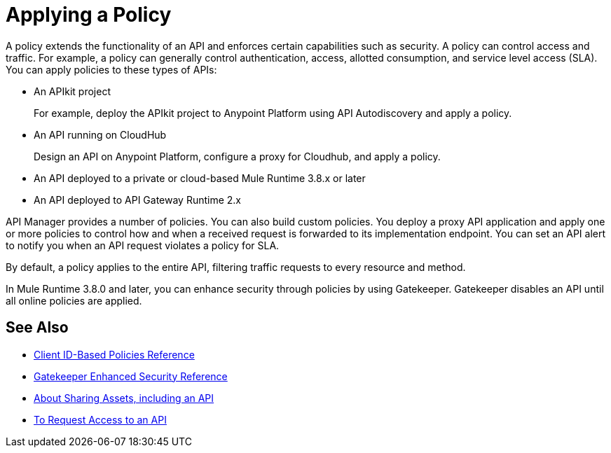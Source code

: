= Applying a Policy
:keywords: policy, endpoint

A policy extends the functionality of an API and enforces certain capabilities such as security. A policy can control access and traffic. For example, a policy can generally control authentication, access, allotted consumption, and service level access (SLA). You can apply policies to these types of APIs:

* An APIkit project
+
For example, deploy the APIkit project to Anypoint Platform using API Autodiscovery and apply a policy.
+
* An API running on CloudHub
+
Design an API on Anypoint Platform, configure a proxy for Cloudhub, and apply a policy.
* An API deployed to a private or cloud-based Mule Runtime 3.8.x or later
+
* An API deployed to API Gateway Runtime 2.x

API Manager provides a number of policies. You can also build custom policies. You deploy a proxy API application and apply one or more policies to control how and when a received request is forwarded to its implementation endpoint. You can set an API alert to notify you when an API request violates a policy for SLA.

By default, a policy applies to the entire API, filtering traffic requests to every resource and method.

In Mule Runtime 3.8.0 and later, you can enhance security through policies by using Gatekeeper. Gatekeeper disables an API until all online policies are applied.

== See Also

* link:/api-manager/v/2.x/client-id-based-policies[Client ID-Based Policies Reference]
* link:/api-manager/v/2.x/gatekeeper[Gatekeeper Enhanced Security Reference]
* link:/anypoint-exchange/about-sharing-assets[About Sharing Assets, including an API]
* link:/anypoint-exchange/to-request-access[To Request Access to an API]

